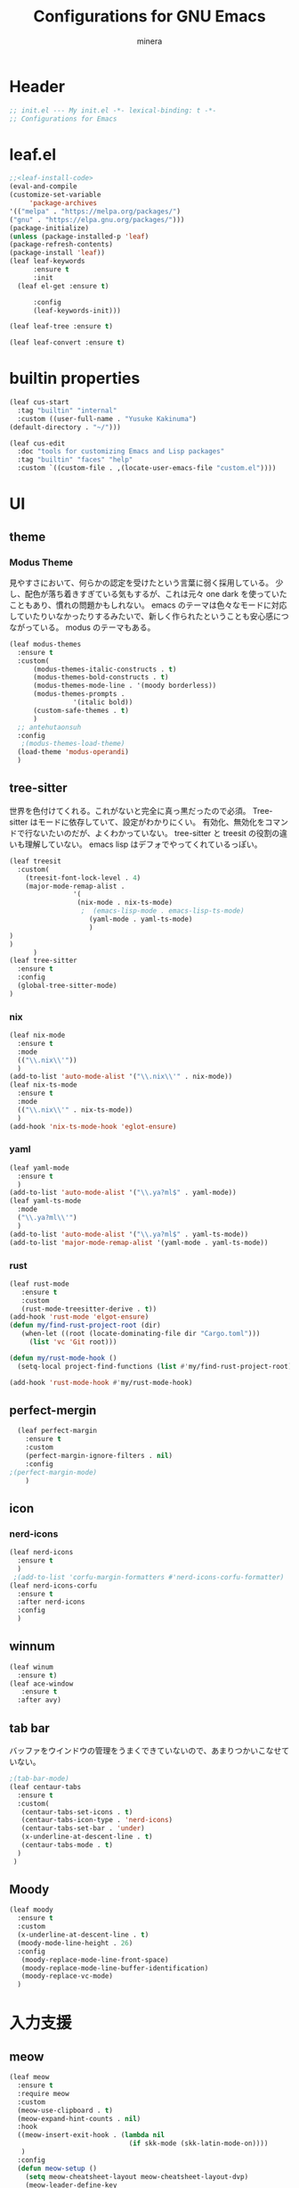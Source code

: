 #+TITLE: Configurations for GNU Emacs
#+AUTHOR: minera
* Header
#+begin_src emacs-lisp :tangle yes
  ;; init.el --- My init.el -*- lexical-binding: t -*-
  ;; Configurations for Emacs
#+end_src
* leaf.el
#+begin_src emacs-lisp :tangle yes
  ;;<leaf-install-code>
  (eval-and-compile
  (customize-set-variable
       'package-archives
  '(("melpa" . "https://melpa.org/packages/")
  ("gnu" . "https://elpa.gnu.org/packages/")))
  (package-initialize)
  (unless (package-installed-p 'leaf)
  (package-refresh-contents)
  (package-install 'leaf))
  (leaf leaf-keywords
    	:ensure t 
    	:init
  	(leaf el-get :ensure t)
  	
    	:config 
    	(leaf-keywords-init)))

  (leaf leaf-tree :ensure t)

  (leaf leaf-convert :ensure t)

#+end_src		            
* builtin properties
#+begin_src emacs-lisp :tangle yes
(leaf cus-start
  :tag "builtin" "internal"
  :custom ((user-full-name . "Yusuke Kakinuma")
(default-directory . "~/")))

#+end_src
#+begin_src emacs-lisp :tangle yes
  (leaf cus-edit
    :doc "tools for customizing Emacs and Lisp packages"
    :tag "builtin" "faces" "help"
    :custom `((custom-file . ,(locate-user-emacs-file "custom.el"))))

#+end_src
* UI
** theme
*** Modus Theme
見やすさにおいて、何らかの認定を受けたという言葉に弱く採用している。
少し、配色が落ち着きすぎている気もするが、これは元々 one dark  を使っていたこともあり、慣れの問題かもしれない。
emacs のテーマは色々なモードに対応していたりいなかったりするみたいで、新しく作られたということも安心感につながっている。
modus のテーマもある。
  #+begin_src emacs-lisp :tangle yes
    (leaf modus-themes
      :ensure t
      :custom(
    	  (modus-themes-italic-constructs . t)
    	  (modus-themes-bold-constructs . t)
    	  (modus-themes-mode-line . '(moody borderless))
    	  (modus-themes-prompts .
    				'(italic bold))
    	  (custom-safe-themes . t)
    	  )
      ;; antehutaonsuh
      :config
       ;(modus-themes-load-theme)
      (load-theme 'modus-operandi)
      )
#+end_src
** tree-sitter
世界を色付けてくれる。これがないと完全に真っ黒だったので必須。
Tree-sitter はモードに依存していて、設定がわかりにくい。
有効化、無効化をコマンドで行ないたいのだが、よくわかっていない。
tree-sitter と treesit の役割の違いも理解していない。
emacs lisp はデフォでやってくれているっぽい。
#+begin_src emacs-lisp :tangle yes
  (leaf treesit
    :custom(
  	  (treesit-font-lock-level . 4)
  	  (major-mode-remap-alist .
  				  '(
  				   (nix-mode . nix-ts-mode)
  				    ;  (emacs-lisp-mode . emacs-lisp-ts-mode)
  				      (yaml-mode . yaml-ts-mode)
  				      )
  )				  
  )				       
        )
  (leaf tree-sitter
    :ensure t
    :config
    (global-tree-sitter-mode)
  )

  #+end_src
*** nix
#+begin_src emacs-lisp :tangle yes
  (leaf nix-mode
    :ensure t
    :mode
    (("\\.nix\\'"))
    )
  (add-to-list 'auto-mode-alist '("\\.nix\\'" . nix-mode))
  (leaf nix-ts-mode
    :ensure t
    :mode
    (("\\.nix\\'" . nix-ts-mode))
    )
  (add-hook 'nix-ts-mode-hook 'eglot-ensure)
#+end_src
*** yaml
#+begin_src emacs-lisp :tangle yes
  (leaf yaml-mode
    :ensure t
    )
  (add-to-list 'auto-mode-alist '("\\.ya?ml$" . yaml-mode))
  (leaf yaml-ts-mode
    :mode
    ("\\.ya?ml\\'")
    )
  (add-to-list 'auto-mode-alist '("\\.ya?ml$" . yaml-ts-mode))
  (add-to-list 'major-mode-remap-alist '(yaml-mode . yaml-ts-mode))
#+end_src
*** rust
#+begin_src emacs-lisp :tangle yes
  (leaf rust-mode
     :ensure t
     :custom
     (rust-mode-treesitter-derive . t))
  (add-hook 'rust-mode 'elgot-ensure)
  (defun my/find-rust-project-root (dir)                                                                           
     (when-let ((root (locate-dominating-file dir "Cargo.toml")))                                                         
       (list 'vc 'Git root)))

  (defun my/rust-mode-hook ()
    (setq-local project-find-functions (list #'my/find-rust-project-root)))

  (add-hook 'rust-mode-hook #'my/rust-mode-hook)
#+end_src
** perfect-mergin
#+begin_src emacs-lisp :tangle yes
    (leaf perfect-margin
      :ensure t
      :custom
      (perfect-margin-ignore-filters . nil)
      :config
  ;(perfect-margin-mode)
      )
#+end_src
** icon
*** nerd-icons
#+begin_src emacs-lisp :tangle yes
  (leaf nerd-icons
    :ensure t
    )
   ;(add-to-list 'corfu-margin-formatters #'nerd-icons-corfu-formatter)
  (leaf nerd-icons-corfu
    :ensure t
    :after nerd-icons
    :config
    )
#+end_src
** winnum
#+begin_src emacs-lisp :tangle yes
  (leaf winum
    :ensure t)
  (leaf ace-window
     :ensure t
    :after avy)
#+end_src
** tab bar
バッファをウインドウの管理をうまくできていないので、あまりつかいこなせていない。
 #+begin_src emacs-lisp :tangle yes
   ;(tab-bar-mode)
   (leaf centaur-tabs
     :ensure t
     :custom(
   	  (centaur-tabs-set-icons . t)
   	  (centaur-tabs-icon-type . 'nerd-icons)
   	  (centaur-tabs-set-bar . 'under)
   	  (x-underline-at-descent-line . t)
   	  (centaur-tabs-mode . t)
     )
    )
    
 #+end_src
** Moody
#+begin_src emacs-lisp :tangle yes
  (leaf moody
    :ensure t
    :custom
    (x-underline-at-descent-line . t)
    (moody-mode-line-height . 26)
    :config
     (moody-replace-mode-line-front-space)
     (moody-replace-mode-line-buffer-identification)
     (moody-replace-vc-mode)
    )
#+end_src
* 入力支援
** meow
#+begin_src emacs-lisp :tangle yes
  (leaf meow
    :ensure t
    :require meow
    :custom
    (meow-use-clipboard . t)
    (meow-expand-hint-counts . nil)
    :hook
    ((meow-insert-exit-hook . (lambda nil
                                (if skk-mode (skk-latin-mode-on))))
     )
    :config
    (defun meow-setup ()
      (setq meow-cheatsheet-layout meow-cheatsheet-layout-dvp)
      (meow-leader-define-key
       '("?" . meow-cheatsheet))
      (meow-motion-overwrite-define-key
       ;; custom keybinding for motion state
       '("<escape>" . ignore))
      (meow-normal-define-key
       '("?" . meow-cheatsheet)
       ;; Ctrl key


                                          ;'("*" . meow-expand-0)
       ;; puni
       '(", a (" . puni-wrap-round)
       '(", a [" . puni-wrap-square)
       '(", a {" . puni-wrap-curly)
       '(", a <" . puni-wrap-angle)
       '(", a d" . puni-splice)
       '(", s l" . puni-slurp-forward)
       '(", b a" . puni-barf-forward)

       '("=" . meow-expand-9)
       '("!" . meow-expand-8)
       '("[" . meow-expand-7)
       '("]" . meow-expand-6)
       '("{" . meow-expand-5)
       '("+" . meow-expand-4)
       '("}" . meow-expand-3)
       '(")" . meow-expand-2)
       '("(" . meow-expand-1)
       '("1" . digit-argument)
       '("2" . digit-argument)
       '("3" . digit-argument)
       '("4" . digit-argument)
       '("5" . digit-argument)
       '("6" . digit-argument)
       '("7" . digit-argument)
       '("8" . digit-argument)
       '("9" . digit-argument)
       '("0" . digit-argument)
       '("-" . negativargument)
       '(";" . meow-reverse)
       '("*" . meow-inner-of-thing)
       '("." . meow-bounds-of-thing)
       '("<" . meow-beginning-of-thing)
       '(">" . meow-end-of-thing)
       '("a" . meow-append)
       '("A" . meow-open-below)
       '("b" . meow-back-word)
       '("B" . meow-back-symbol)
       '("c" . meow-change)
       '("p" . meow-delete)
       '("P" . meow-backward-delete)
       '("e" . meow-line)
       '("E" . meow-goto-line)
       '("f" . meow-find)
       '("<escape>" . meow-cancel-selection)
       '("G" . meow-grab)
       '("d" . meow-left)
       '("D" . meow-left-expand)
       '("i" . meow-insert)
       '("I" . meow-open-above)
       '("j" . meow-join)
       '("k" . meow-kill)
       '("l" . meow-till)
       '("m" . meow-mark-word)
       '("M" . meow-mark-symbol)
       '("h" . meow-next)
       '("H" . meow-next-expand)
       '("o" . meow-block)
       '("O" . meow-to-block)
       '("t" . meow-prev)
       '("T" . meow-prev-expand)
       '("q" . meow-quit)
       '("r" . meow-replace)
       '("R" . meow-swap-grab)
       '("s" . meow-search)
       '("n" . meow-right)
       '("N" . meow-right-expand)
       '("u" . meow-undo)
       '("U" . meow-undo-in-selection)
       ;'("v" . meow-visit)

       '("v i" . meow-inner-of-thing) ;; Inner
       '("v a" . meow-bounds-of-thing) ;; Arround
       '("v b" . meow-block) ;; Block
       '("v c" . puni-mark-list-around-point) ;; Contents
       '("v x" . puni-mark-sexp-around-point) ;; eXpression
       '("v l" . meow-line) ;; Line
       '("v s" . meow-mark-symbol) ;; Symbol
       '("v w" . meow-mark-word) ;; Word
       '("v v" . puni-expand-region) ;; Expand
       '("v r" . rectangle-mark-mode) ;; Rectangle

       '("w" . meow-next-word)
       '("W" . meow-next-symbol)
       '("x" . meow-save)
       '("X" . meow-sync-grab)
       '("y" . meow-yank)
       '("z" . meow-pop-selection)
       '("'" . repeat)
       '("g" . avy-goto-char-timer)
       )
      )
    (meow-setup)
    (meow-global-mode)
    )

#+end_src
** puni
 #+begin_src emacs-lisp :tangle yes
   (leaf puni
       :ensure t)

   
 #+end_src

** ddskk
何はともあれSKKでの日本語入力が必要。
キーボード配列に合うようにマップし直している.
#+begin_src emacs-lisp :tangle yes
    (leaf ddskk
       :ensure t
        :bind
        ("C-x C-j" . skk-mode)
        :custom
        (skk-use-act . t)
        (skk-isearch-skk-mode-enable . t)
        (skk-use-search-web . t)
        (skk-egg-like-newline . t) ; Enterで改行しない
        (skk-show-inline . 'vertical)
        (skk-auto-insert-paren . t) ; 括弧の自動入力
        (skk-delete-implies-kakutei . nil) ;nil にすると▼モードで <BS> を押した時 に一つ前の候補を表示するようになる
        (skk-henkan-strict-okuri-precedence . t); 正しい送り仮名の変換が優先的に表示されるようにする設定
        (skk-show-annotation . t) ; 単語の意味をアノテーションとして表示する設定
        ;; 動的補完
        (skk-dcomp-activate . t)
       (skk-dcomp-multiple-activate . t)
        (skk-kutouten-type . '("．" . "，"))
        ;; 言語
        (skk-japanese-mesage-and-erreor . t) ; エラーを日本語に
        (skk-show-japanese-menu . t) ; メニューを日本語に
        (skk-read-from-minibuffer-function .
          (lambda ()
            (car (skk-google-suggest skk-henkan-key))))
        (skk-rom-kana-rule-list
         . '(("'" nil ("アン" . "あん"))
           ("c'" nil ("カン" . "かん"))
           ("s'" nil ("サン" . "さん"))
           ("t'" nil ("タン" . "たん"))
           ("n'" nil ("ナン" . "なん"))
           ("h'" nil ("ハン" . "はん"))
           ("m'" nil ("マン" . "まん"))
           ("yz" nil ("ヤン" . "やん"))
           ("r'" nil ("ラン" . "らん"))
           ("w'" nil ("ワン" . "わん"))

           ("g'" nil ("ガン" . "がん"))
           ("z'" nil ("ザン" . "ざん"))
           ("d'" nil ("ダン" . "だん"))
           ("b'" nil ("バン" . "ばん"))
           ("pz" nil ("パン" . "ぱん"))

           (";" nil ("ッ" . "っ"))
           ("c;" nil ("カイ" . "かい"))
           ("s;" nil ("サイ" . "さい"))
           ("t;" nil ("タイ" . "たい"))
           ("n;" nil ("ナイ" . "ない"))
           ("h;" nil ("ハイ" . "はい"))
           ("m;" nil ("マイ" . "まい"))
           ("yl" nil ("ヤイ" . "やい"))
           ("r;" nil ("ライ" . "らい"))
           ("w;" nil ("ワイ" . "わい"))

           ("g;" nil ("ガイ" . "がい"))
           ("z;" nil ("ザイ" . "ざい"))
           ("d;" nil ("ダイ" . "だい"))
           ("b;" nil ("バイ" . "ばい"))
           ("pl" nil ("パイ" . "ぱい"))

           ("ys" nil ("ヤ" . "や"))
           ("yd" nil ("イ" . "い"))
           ("yh" nil ("ユ" . "ゆ"))
           ("yt" nil ("イェ" . "いぇ"))
           ("yn" nil ("ヨ" . "よ"))
           ("yl" nil ("ヤイ" . "やい"))
           ("yr" nil ("ヨウ" . "よう"))
           ("yc" nil ("イウ" . "いう"))
           ("yg" nil ("ユウ" . "ゆう"))
           ("yf" nil ("ユイ" . "ゆい"))
           ("yz" nil ("ヤン" . "やん"))
           ("yb" nil ("イン" . "いん"))
           ("ym" nil ("ユン" . "ゆん"))
           ("yw" nil ("エン" . "えん"))
           ("yv" nil ("ヨン" . "よん"))


           ("pna" nil ("" . "")) ;
           ("pni" nil ("" . "")) ;
           ("pnu" nil ("" . "")) ;
           ("pne" nil ("" . "")) ;
           ("pno" nil ("" . "")) ;
           ("pns" nil ("" . "")) ;

           ("pn;" nil ("" . "")) ;
           ("pn," nil ("" . "")) ;
           ("pn." nil ("" . "")) ;
           ("pnp" nil ("" . "")) ;
           ("pny" nil ("" . "")) ;

           ("pn'" nil ("" . "")) ;
           ("pnq" nil ("" . "")) ;
           ("pnj" nil ("" . "")) ;
           ("pnk" nil ("" . "")) ;
           ("pn<" nil ("" . "")) ;
           ("pn>" nil ("" . "" ));

           ("pn" nil ("ポ" . "ぽ")) ; pn~ にマップされていて、有効化されない。
           ("pl" nil ("パイ" . "ぱい"))
           ("pr" nil ("ポウ" . "ぽう"))
           ("pc" nil ("ペイ" . "ぺい"))
           ("pg" nil ("プウ" . "ぷう"))
           ("pf" nil ("プイ" . "ぷい"))
           ("pz" nil ("パン" . "ぱん"))
           ("pb" nil ("ピン" . "ぴん"))
           ("pm" nil ("プン" . "ぷん"))
           ("pw" nil ("ペン" . "ぺん"))
           ("pv" nil ("ポン" . "ぽん"))
           )
         )

         )

    (leaf ddskk-posframe

      :ensure t
      :after posframe ddskk
      :custom
      (ddskk-posframe-mode . t)
      )
  ;; ファイルを開くと同時にSKKを有効化する
    (defun my/always-enable-skk-latin-mode-hook ()
      (skk-latin-mode 1))

    (add-hook 'find-file-hooks 'my/always-enable-skk-latin-mode-hook)
#+end_src
** which key
#+begin_src emacs-lisp :tangle yes
(leaf which-key
    :config
    (which-key-mode)
    )

#+end_src
* ミニバッファ補完
** vercico
#+begin_src emacs-lisp :tangle yes
(fido-vertical-mode +1)
#+end_src
** marginalia
#+begin_src emacs-lisp :tangle yes
  (leaf marginalia
      :ensure t
      :config
      (marginalia-mode))
  
#+end_src
** orderless
#+begin_src emacs-lisp :tangle yes
  (leaf orderless
    :ensure t
    :custom(
  	  (completion-styles . '(orderless basic))
  	  (completion-category-overrides . '((file
					     (styles basic partial-completion)))))
    )
#+end_src
** consult
    #+begin_src emacs-lisp :tangle yes
      (leaf consult
            :ensure t
            :bind
            ("M-g f" . consult-fd)
         )
#+end_src
* 入力補完
** corfu
#+begin_src emacs-lisp :tangle yes
  (leaf corfu
    :ensure t
    :custom(
  (corfu-auto . t)
  (corfu-auto-delay . 0)
  (corfu-popupinfo-delay . 0)
  (corfu-quit-no-match . 'separator)
  (corfu-auto-prefix . 1)
  (corfu-cycle . t)
  (text-mode-ispell-word-completion . nil)
  (tab-awlays-indent . 'complete)
  )
    :init
    (global-corfu-mode)
    :config
    (corfu-popupinfo-mode)
    )
(add-to-list 'corfu-margin-formatters #'nerd-icons-corfu-formatter)
#+end_src
** cape
#+begin_src emacs-lisp :tangle yes
  (leaf cape
    :ensure t
    )

  
#+END_src
* org
** org
#+begin_src emacs-lisp :tangle yes
  (leaf org
    :ensure t
    :custom
    (org-todo-keywords
     . '((sequence "DIVIDING(v)" "TODO(t)" "WAIT(w)" "SOMEDAY(s)" "|" "DONE(d)" "CANCEL(c)")))
    (org-startup-folded . t)
    (org-tag-alist
     . '(("HOME" . ?h)
         ("LAB" . ?l)
         ("Search" . ?s)
         ("Computer" . ?p)
         ("Kana" . ?k)
         ))
    )
#+end_src
** org-super-agenda
#+begin_src emacs-lisp :tangle yes
  (leaf org-super-agenda
    :ensure t
    :bind
    ("C-c a" . #'org-agenda)
    :custom
    (org-agenda-files . '("~/dropbox/daily" "~/dropbox/inbox/inbox.org"))
    (org-super-agenda-groups
     . '(
         (
          :name "Today"
          :scheduled today
          :deadline today
          )
         (
          :name "Week"
          :scheduled (today+1w)
          :deadline (today+1w)
          )
         (
          :name "Un Divided"
          :todo "DIVIDING"
          )
         )
     )
    :config
    (org-super-agenda-mode)
    )
#+end_src
** org-capture
#+begin_src emacs-lisp :tangle yes
  (leaf org-roam
    :ensure t
    :bind
    ("C-c n c" . #'org-roam-capture  )
    ("C-c c" . #'org-roam-dailies-capture-today)
    :custom
    (org-roam-directory .  "~/dropbox/")
    (org-roam-capture-templates
     .
     '(("f" "Fleeting(一時メモ)" plain "%?"
        :target (file+head "org/fleeting/%<%Y%m%d%H%M%S>-${slug}.org" "#+TITLE: ${title}\n")
        :unnarrowed t)
       ("l" "Literature(文献)" plain "%?"
        :target (file+head "org/literature/%<%Y%m%d%H%M%S>-${slug}.org" "#+TITLE: ${title}\n")
        :unnarrowed t)))
    (org-roam-dailies-capture-templates
     . '(
         ("m" "memo" entry "* MEMO <%<%Y-%m-%d %H:%M>> %^{title}\n  %?"
          :target (file+head "%<%Y-%m-%d>.org"
                             "#+title: %<%Y年%m月%d日(%a)>")
          :prepend nil
          :kill-buffer t
          )
         ("t" "ToDo" entry "* DIVIDING <%<%Y-%m-%d %H:%M>> %^{title}\n  %?"
          :target (file+head "%<%Y-%m-%d>.org"
                             "#+title: %<%Y年%m月%d日(%a)>")
          :prepend nil
          :kill-buffer t
          )
         )
     )
    )
#+end_src
** org-journal
#+begin_src emacs-lisp :tangle yes
  (leaf org-journal
    :ensure t
    :custom
    (org-journal-dir . "~/dropbox/journal")
    (org-journal-date-format . "%Y-%m-%d")
    (org-journal-file-format . "%Y%m%d.org")
    )
#+end_src
** org-indent
#+begin_src emacs-lisp :tangle yes
  (leaf org-indent
    :hook org-mode-hook(org-indent-mode)
    )
#+end_src
** org-modern
#+begin_src emacs-lisp :tangle yes
  (leaf org-modern
    :ensure t
    :custom
    (
    (org-insert-heading-respect-content . t)
    (org-modern-star . "◉○●◈◇◆✸✳")
    )
    :config
    (global-org-modern-mode)
    )

#+end_src

** org-nodern-indent
#+begin_src emacs-lisp :tangle yes
  (leaf org-modern-indent
      :el-get jdtsmith/org-modern-indent
      :require t
      :config (add-hook 'org-mode-hook #'org-modern-indent-mode 90)
      )
#+end_src

** org-babel
#+begin_src emacs-lisp :tangle yes
  (org-babel-do-load-languages 'org-babel-load-languages
  			     '((emacs-lisp . t)
  			       (org . t)))
#+end_src

* Git
** diff-hl
#+begin_src emacs-lisp :tangle yes
  (leaf diff-hl
    :ensure t
    :custom
     (global-diff-hl-mode . t)
     (diff-hl-flydiff-mode . t)
     )
#+end_src
** magit
#+begin_src emacs-lisp :tangle yes
  (leaf magit
    :ensure t
    :bind
    ("C-x g" . magit-status)
    )
#+end_src
* flycheck
#+begin_src emacs-lisp :tangle yes
  (leaf flycheck
    :ensure t
    :config
    (flycheck-define-checker textlint
    "textlint."
    :command ("textlint" "--format" "unix"
              source-inplace)
    :error-patterns
    ((warning line-start (file-name) ":" line ":" column ": "
              (id (one-or-more (not (any " "))))
              (message (one-or-more not-newline)
                       (zero-or-more "\n" (any " ") (one-or-more not-newline)))
              line-end))
    :modes (text-mode markdown-mode gfm-mode LaTeX-mode japanese-latex-mode))
  (add-to-list 'flycheck-checkers 'textlint)

    )
  (add-hook 'after-init-hook #'global-flycheck-mode)
  (leaf flycheck-posframe
      :ensure t
      :after flycheck posframe
      :config(flycheck-posframe-mode)
      )
#+end_src
* PDF
#+begin_src emacs-lisp :tangle yes
  (leaf pdf-tools

    ensure t
    :init
   (pdf-tools-install)
    )
  (add-hook 'pdf-view-mode-hook (lambda() (nlinum-mode -1)))
  #+end_src
* MisTTY
#+begin_src emacs-lisp :tangle yes
  (leaf mistty
     :ensure t)
#+end_src
* helpful
#+begin_src emacs-lisp :tangle yes
  (leaf helpful
      :ensure t
      )
#+end_src
* Avy
#+begin_src emacs-lisp :tangle yes
  (leaf avy
    :ensure t
    :bind ("M-'" . avy-goto-char-timer)
    )
  (defun avy-action-helpful (pt)
    (save-excursion
      (goto-char pt)
      (helpful-at-point))
    (select-window
     (cdr (ring-ref avy-ring 0)))
    t)
  ;(setf (alist-get ?H avy-dispatch-alist) 'avy-action-helpful)
  (defun avy-action-embark (pt)
    (unwind-protect
        (save-excursion
  	(goto-char pt)
  	(embark-act))
    (select-window
     (cdr (ring-ref avy-ring 0))))
    t)
  ;(setf (alist-get ?. avy-dispatch-alist) 'avy-action-embark)
    
#+end_src
* ace-window
#+begin_src emacs-lisp :tangle yes
  (leaf ace-window
    :ensure t
    )
#+end_src
* embark
#+begin_src emacs-lisp :tangle yes
  (leaf embark
    :ensure t
    :bind(
  	("C-." . embark-act)
  	("C-;" . embark-dwim)
  	("C-h B" . embark-bindings))
    :custom
    (prefix-help-command #'embark-prefix-help-command)
    )
  (leaf embark-consult
    :ensure t
    :after consult 
    )
#+end_src
* go-translate
#+begin_src emacs-lisp :tangle yes
  ;(leaf go-translate
  ;  :ensure t
  ;      :config
  ;  (setq gt-langs '(en ja))
  ;  (setq gt-default-translator
  ;	(gt-translator
  ;	 :taker (gt-taker :text 'buffer :pick 'paragraph)
  ;	 :engines (list (gt-deepl-engine :key "XXXXXXXXX"))
  ;	 :Render (gt-buffer-render :then (gt-kill-ring-render))
  ;	 ))
  ;  :bind (
  ;	 ("C-; t" . gt-do-translate)
  ;	 )
  ;  )
#+end_src
* reinbow-delimiters
#+begin_src emacs-lisp :tangle yes
  (leaf rainbow-delimiters
    :ensure t
    :hook emacs-lisp-mode-hook (rainbow-delimiters-mode)
    )
#+end_src
* reformatter
#+begin_src emacs-lisp :tangle yes
  (leaf reformatter
    :ensure t
    )
  (reformatter-define nixfmt
    :program "nixfmt"
    :args '("-")
    )
#+end_src
* aggressive-indent
#+begin_src emacs-lisp :tangle yes
  (leaf aggressive-indent
    :ensure t
    :hook emacs-lisp-mode-hook (aggressive-indent-mode)
    )
#+end_src
* プログラミング支援
** eglot
#+begin_src emacs-lisp :tangle yes
  (leaf eglot
  ((add-to-list 'eglot-server-programs
  	      '((nix-ts-mode  . "nil")
  		(rust-mode) . "rust-anlyzer")
  	      )
   )
  )

#+end_src

** Tex
#+begin_src emacs-lisp :tangle yes
    (leaf auctex
      :ensure t
      :custom
      (
     (TeX-default-mode . 'japanese-latex-mode)
     (TeX-auto-save . t)
     (TeX-parse-self . t)
     (TeX-master . nil)
     )
      
     ;(TeX-view-program-selection . '((output-pdf "PDF Tools")))
     (TeX-view-program-selection . '((output-pdf "Zathura")))
     (japanese-TeX-engine-default . 'platex)
     ;(TeX-view-program-list . '(("PDF Tools" TeX-pdf-tools-sync-view)))
     ;; 保存時に自動コンパイル
  (add-hook 'TeX-after-compilation-finished-functions
            #'TeX-revert-document-buffer)

  (add-hook 'LaTeX-mode-hook
            (lambda ()
              (add-hook 'after-save-hook 'TeX-command-run-all nil t)))
    
     ;(TeX-PDF-from-DVI . "Dvipdfmx")
      )
  ;  (add-hook 'LaTeX-mode-hook 'japanese-LaTeX-mode)
   ; (leaf auctex-latexmk
    ;   :ensure t
     ;  :after auctex
      ; :config
       ;(auctex-latexmk-setup)
    ;)
#+end_src

** direnv
#+begin_src emacs-lisp :tangle yes
  (leaf direnv
    :ensure t
    :config
    (direnv-mode)
    )
#+end_src
